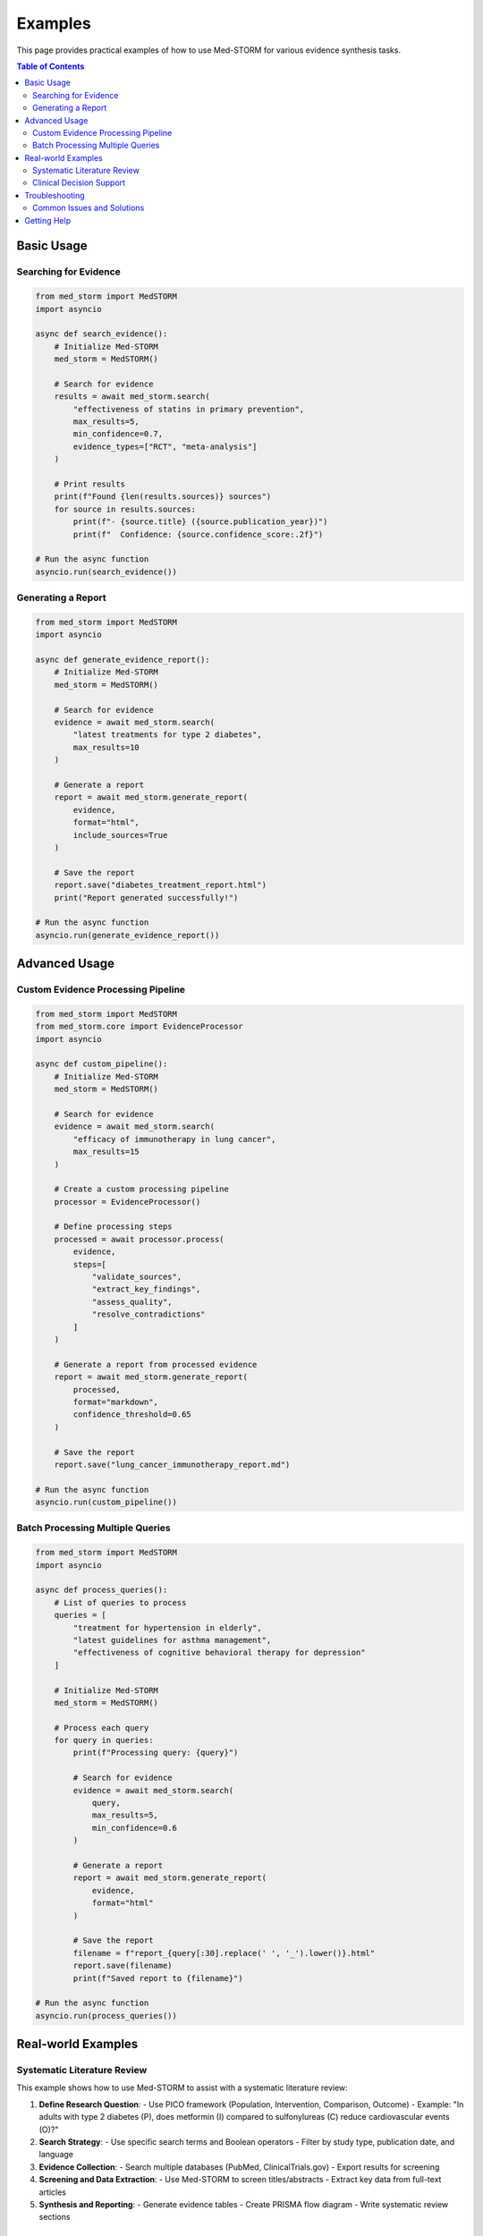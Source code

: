 .. _examples:

Examples
========

This page provides practical examples of how to use Med-STORM for various evidence synthesis tasks.

.. contents:: Table of Contents
   :depth: 3
   :local:
   :backlinks: top

Basic Usage
-----------

Searching for Evidence
~~~~~~~~~~~~~~~~~~~~~~

.. code-block:: python

   from med_storm import MedSTORM
   import asyncio
   
   async def search_evidence():
       # Initialize Med-STORM
       med_storm = MedSTORM()
       
       # Search for evidence
       results = await med_storm.search(
           "effectiveness of statins in primary prevention",
           max_results=5,
           min_confidence=0.7,
           evidence_types=["RCT", "meta-analysis"]
       )
       
       # Print results
       print(f"Found {len(results.sources)} sources")
       for source in results.sources:
           print(f"- {source.title} ({source.publication_year})")
           print(f"  Confidence: {source.confidence_score:.2f}")
   
   # Run the async function
   asyncio.run(search_evidence())

Generating a Report
~~~~~~~~~~~~~~~~~~~

.. code-block:: python

   from med_storm import MedSTORM
   import asyncio
   
   async def generate_evidence_report():
       # Initialize Med-STORM
       med_storm = MedSTORM()
       
       # Search for evidence
       evidence = await med_storm.search(
           "latest treatments for type 2 diabetes",
           max_results=10
       )
       
       # Generate a report
       report = await med_storm.generate_report(
           evidence,
           format="html",
           include_sources=True
       )
       
       # Save the report
       report.save("diabetes_treatment_report.html")
       print("Report generated successfully!")
   
   # Run the async function
   asyncio.run(generate_evidence_report())

Advanced Usage
-------------

Custom Evidence Processing Pipeline
~~~~~~~~~~~~~~~~~~~~~~~~~~~~~~~~~~

.. code-block:: python

   from med_storm import MedSTORM
   from med_storm.core import EvidenceProcessor
   import asyncio
   
   async def custom_pipeline():
       # Initialize Med-STORM
       med_storm = MedSTORM()
       
       # Search for evidence
       evidence = await med_storm.search(
           "efficacy of immunotherapy in lung cancer",
           max_results=15
       )
       
       # Create a custom processing pipeline
       processor = EvidenceProcessor()
       
       # Define processing steps
       processed = await processor.process(
           evidence,
           steps=[
               "validate_sources",
               "extract_key_findings",
               "assess_quality",
               "resolve_contradictions"
           ]
       )
       
       # Generate a report from processed evidence
       report = await med_storm.generate_report(
           processed,
           format="markdown",
           confidence_threshold=0.65
       )
       
       # Save the report
       report.save("lung_cancer_immunotherapy_report.md")
   
   # Run the async function
   asyncio.run(custom_pipeline())

Batch Processing Multiple Queries
~~~~~~~~~~~~~~~~~~~~~~~~~~~~~~~~

.. code-block:: python

   from med_storm import MedSTORM
   import asyncio
   
   async def process_queries():
       # List of queries to process
       queries = [
           "treatment for hypertension in elderly",
           "latest guidelines for asthma management",
           "effectiveness of cognitive behavioral therapy for depression"
       ]
       
       # Initialize Med-STORM
       med_storm = MedSTORM()
       
       # Process each query
       for query in queries:
           print(f"Processing query: {query}")
           
           # Search for evidence
           evidence = await med_storm.search(
               query,
               max_results=5,
               min_confidence=0.6
           )
           
           # Generate a report
           report = await med_storm.generate_report(
               evidence,
               format="html"
           )
           
           # Save the report
           filename = f"report_{query[:30].replace(' ', '_').lower()}.html"
           report.save(filename)
           print(f"Saved report to {filename}")
   
   # Run the async function
   asyncio.run(process_queries())

Real-world Examples
------------------

Systematic Literature Review
~~~~~~~~~~~~~~~~~~~~~~~~~~~

This example shows how to use Med-STORM to assist with a systematic literature review:

1. **Define Research Question**:
   - Use PICO framework (Population, Intervention, Comparison, Outcome)
   - Example: "In adults with type 2 diabetes (P), does metformin (I) compared to sulfonylureas (C) reduce cardiovascular events (O)?"

2. **Search Strategy**:
   - Use specific search terms and Boolean operators
   - Filter by study type, publication date, and language

3. **Evidence Collection**:
   - Search multiple databases (PubMed, ClinicalTrials.gov)
   - Export results for screening

4. **Screening and Data Extraction**:
   - Use Med-STORM to screen titles/abstracts
   - Extract key data from full-text articles

5. **Synthesis and Reporting**:
   - Generate evidence tables
   - Create PRISMA flow diagram
   - Write systematic review sections

Clinical Decision Support
~~~~~~~~~~~~~~~~~~~~~~~

Med-STORM can be used to create a clinical decision support system:

1. **Integrate with EHR**:
   - Connect to electronic health records
   - Extract patient-specific information

2. **Generate Patient-specific Evidence**:
   - Formulate queries based on patient data
   - Retrieve relevant evidence
   - Filter by patient characteristics

3. **Present Recommendations**:
   - Generate structured reports
   - Include confidence levels
   - Link to source documents

4. **Continuous Updates**:
   - Set up alerts for new evidence
   - Update recommendations as needed

Troubleshooting
--------------

Common Issues and Solutions
~~~~~~~~~~~~~~~~~~~~~~~~~~

1. **No Results Found**
   - Check your internet connection
   - Verify API keys are set correctly
   - Try a broader search query
   - Check if the source is available and responding

2. **API Rate Limits**
   - Reduce the number of concurrent requests
   - Implement retry logic with exponential backoff
   - Consider using a paid plan with higher limits

3. **Memory Issues**
   - Process evidence in smaller batches
   - Close unused connections and files
   - Use streaming for large datasets

4. **Report Generation Failures**
   - Check if all required fields are present
   - Verify write permissions for the output directory
   - Try a different output format

Getting Help
-----------

If you encounter issues not covered here:

1. Check the :ref:`faq` section
2. Review the :ref:`api_reference`
3. Open an issue on our `GitHub repository <https://github.com/your-username/med-storm/issues>`_
